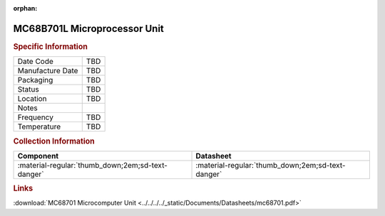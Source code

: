 :orphan:

.. _MC68B701L:

.. #None {'Product':'MC68B701L','Storage': 'Storage Box 1','Drawer':1,'Row':2,'Column':3}

MC68B701L Microprocessor Unit
=============================

.. image:: ../../../../images/NOIMAGE.png
   :width: 400
   :align: center

.. rubric:: Specific Information

.. csv-table:: 
   :widths: auto

   "Date Code","TBD"
   "Manufacture Date","TBD"
   "Packaging","TBD"
   "Status","TBD"
   "Location","TBD"
   "Notes",""
   "Frequency","TBD"
   "Temperature","TBD"
   
.. rubric:: Collection Information

.. csv-table:: 
   :header: "Component","Datasheet"
   :widths: auto

   ":material-regular:`thumb_down;2em;sd-text-danger`",":material-regular:`thumb_down;2em;sd-text-danger`"

.. rubric:: Links

:download:`MC68701 Microcomputer Unit <../../../../_static/Documents/Datasheets/mc68701.pdf>`